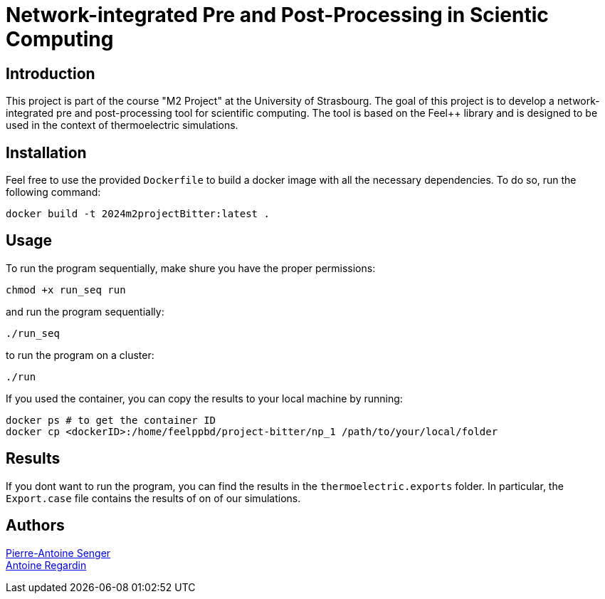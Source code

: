= Network-integrated Pre and Post-Processing in Scientic Computing

== Introduction
This project is part of the course "M2 Project" at the University of Strasbourg. The goal of this project is to develop a network-integrated pre and post-processing tool for scientific computing. The tool is based on the Feel++ library and is designed to be used in the context of thermoelectric simulations.


== Installation
Feel free to use the provided `Dockerfile` to build a docker image with all the necessary dependencies. To do so, run the following command:
```bash
docker build -t 2024m2projectBitter:latest .
```

== Usage
To run the program sequentially, make shure you have the proper permissions:
```bash
chmod +x run_seq run
```
and run the program sequentially:
```bash
./run_seq
```
to run the program on a cluster:
```bash
./run
```

If you used the container, you can copy the results to your local machine by running:
```bash
docker ps # to get the container ID
docker cp <dockerID>:/home/feelppbd/project-bitter/np_1 /path/to/your/local/folder
```

== Results
If you dont want to run the program, you can find the results in the `thermoelectric.exports` folder. In particular, the `Export.case` file contains the results of on of our simulations.

== Authors

https://github.com/pa-senger[Pierre-Antoine Senger] + 
https://github.com/ARegardin/ARegardin[Antoine Regardin]
